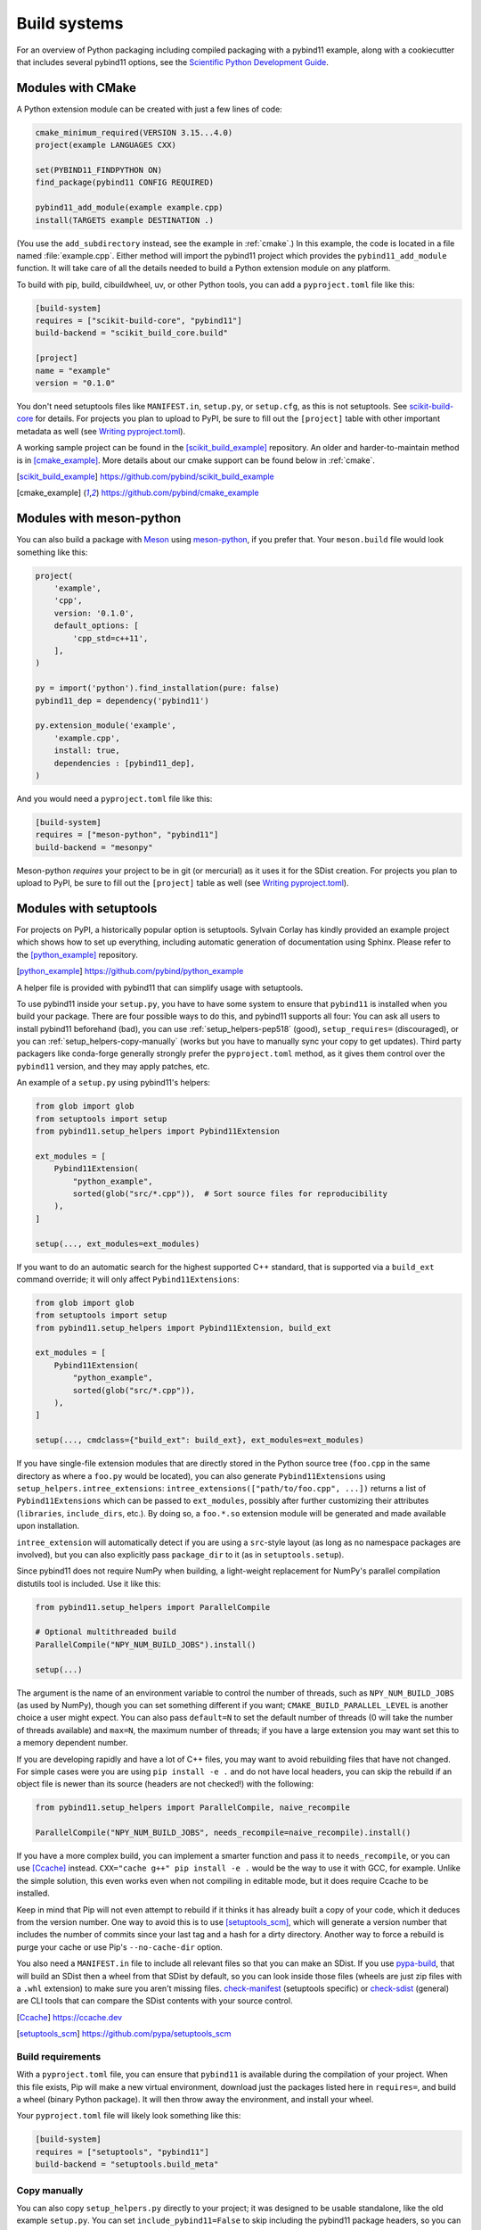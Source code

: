 .. _compiling:

Build systems
#############

For an overview of Python packaging including compiled packaging with a pybind11
example, along with a cookiecutter that includes several pybind11 options, see
the `Scientific Python Development Guide`_.

.. _Scientific Python Development Guide: https://learn.scientific-python.org/development/guides/packaging-compiled/

.. scikit-build-core:

Modules with CMake
==================

A Python extension module can be created with just a few lines of code:

.. code-block:: cmake

    cmake_minimum_required(VERSION 3.15...4.0)
    project(example LANGUAGES CXX)

    set(PYBIND11_FINDPYTHON ON)
    find_package(pybind11 CONFIG REQUIRED)

    pybind11_add_module(example example.cpp)
    install(TARGETS example DESTINATION .)

(You use the ``add_subdirectory`` instead, see the example in :ref:`cmake`.) In
this example, the code is located in a file named :file:`example.cpp`.  Either
method will import the pybind11 project which provides the
``pybind11_add_module`` function. It will take care of all the details needed
to build a Python extension module on any platform.

To build with pip, build, cibuildwheel, uv, or other Python tools, you can
add a ``pyproject.toml`` file like this:

.. code-block:: toml

    [build-system]
    requires = ["scikit-build-core", "pybind11"]
    build-backend = "scikit_build_core.build"

    [project]
    name = "example"
    version = "0.1.0"

You don't need setuptools files like ``MANIFEST.in``, ``setup.py``, or
``setup.cfg``, as this is not setuptools. See `scikit-build-core`_ for details.
For projects you plan to upload to PyPI, be sure to fill out the ``[project]``
table with other important metadata as well (see `Writing pyproject.toml`_).

A working sample project can be found in the [scikit_build_example]_
repository. An older and harder-to-maintain method is in [cmake_example]_. More
details about our cmake support can be found below in :ref:`cmake`.

.. _scikit-build-core: https://scikit-build-core.readthedocs.io

.. [scikit_build_example] https://github.com/pybind/scikit_build_example

.. [cmake_example] https://github.com/pybind/cmake_example

.. _modules-meson-python:

Modules with meson-python
=========================

You can also build a package with `Meson`_ using `meson-python`_, if you prefer
that. Your ``meson.build`` file would look something like this:

.. _meson-example:

.. code-block:: meson

   project(
       'example',
       'cpp',
       version: '0.1.0',
       default_options: [
           'cpp_std=c++11',
       ],
   )

   py = import('python').find_installation(pure: false)
   pybind11_dep = dependency('pybind11')

   py.extension_module('example',
       'example.cpp',
       install: true,
       dependencies : [pybind11_dep],
   )


And you would need a ``pyproject.toml`` file like this:

.. code-block:: toml

   [build-system]
   requires = ["meson-python", "pybind11"]
   build-backend = "mesonpy"

Meson-python *requires* your project to be in git (or mercurial) as it uses it
for the SDist creation. For projects you plan to upload to PyPI, be sure to fill out the
``[project]`` table as well (see `Writing pyproject.toml`_).


.. _Writing pyproject.toml: https://packaging.python.org/en/latest/guides/writing-pyproject-toml

.. _meson: https://mesonbuild.com

.. _meson-python: https://meson-python.readthedocs.io/en/latest

.. _build-setuptools:

Modules with setuptools
=======================

For projects on PyPI, a historically popular option is setuptools. Sylvain
Corlay has kindly provided an example project which shows how to set up
everything, including automatic generation of documentation using Sphinx.
Please refer to the [python_example]_ repository.

.. [python_example] https://github.com/pybind/python_example

A helper file is provided with pybind11 that can simplify usage with setuptools.

To use pybind11 inside your ``setup.py``, you have to have some system to
ensure that ``pybind11`` is installed when you build your package. There are
four possible ways to do this, and pybind11 supports all four: You can ask all
users to install pybind11 beforehand (bad), you can use
:ref:`setup_helpers-pep518` (good), ``setup_requires=`` (discouraged), or you
can :ref:`setup_helpers-copy-manually` (works but you have to manually sync
your copy to get updates). Third party packagers like conda-forge generally
strongly prefer the ``pyproject.toml`` method, as it gives them control over
the ``pybind11`` version, and they may apply patches, etc.

An example of a ``setup.py`` using pybind11's helpers:

.. code-block:: python

    from glob import glob
    from setuptools import setup
    from pybind11.setup_helpers import Pybind11Extension

    ext_modules = [
        Pybind11Extension(
            "python_example",
            sorted(glob("src/*.cpp")),  # Sort source files for reproducibility
        ),
    ]

    setup(..., ext_modules=ext_modules)

If you want to do an automatic search for the highest supported C++ standard,
that is supported via a ``build_ext`` command override; it will only affect
``Pybind11Extensions``:

.. code-block:: python

    from glob import glob
    from setuptools import setup
    from pybind11.setup_helpers import Pybind11Extension, build_ext

    ext_modules = [
        Pybind11Extension(
            "python_example",
            sorted(glob("src/*.cpp")),
        ),
    ]

    setup(..., cmdclass={"build_ext": build_ext}, ext_modules=ext_modules)

If you have single-file extension modules that are directly stored in the
Python source tree (``foo.cpp`` in the same directory as where a ``foo.py``
would be located), you can also generate ``Pybind11Extensions`` using
``setup_helpers.intree_extensions``: ``intree_extensions(["path/to/foo.cpp",
...])`` returns a list of ``Pybind11Extensions`` which can be passed to
``ext_modules``, possibly after further customizing their attributes
(``libraries``, ``include_dirs``, etc.).  By doing so, a ``foo.*.so`` extension
module will be generated and made available upon installation.

``intree_extension`` will automatically detect if you are using a ``src``-style
layout (as long as no namespace packages are involved), but you can also
explicitly pass ``package_dir`` to it (as in ``setuptools.setup``).

Since pybind11 does not require NumPy when building, a light-weight replacement
for NumPy's parallel compilation distutils tool is included. Use it like this:

.. code-block:: python

    from pybind11.setup_helpers import ParallelCompile

    # Optional multithreaded build
    ParallelCompile("NPY_NUM_BUILD_JOBS").install()

    setup(...)

The argument is the name of an environment variable to control the number of
threads, such as ``NPY_NUM_BUILD_JOBS`` (as used by NumPy), though you can set
something different if you want; ``CMAKE_BUILD_PARALLEL_LEVEL`` is another choice
a user might expect. You can also pass ``default=N`` to set the default number
of threads (0 will take the number of threads available) and ``max=N``, the
maximum number of threads; if you have a large extension you may want set this
to a memory dependent number.

If you are developing rapidly and have a lot of C++ files, you may want to
avoid rebuilding files that have not changed. For simple cases were you are
using ``pip install -e .`` and do not have local headers, you can skip the
rebuild if an object file is newer than its source (headers are not checked!)
with the following:

.. code-block:: python

    from pybind11.setup_helpers import ParallelCompile, naive_recompile

    ParallelCompile("NPY_NUM_BUILD_JOBS", needs_recompile=naive_recompile).install()


If you have a more complex build, you can implement a smarter function and pass
it to ``needs_recompile``, or you can use [Ccache]_ instead. ``CXX="cache g++"
pip install -e .`` would be the way to use it with GCC, for example. Unlike the
simple solution, this even works even when not compiling in editable mode, but
it does require Ccache to be installed.

Keep in mind that Pip will not even attempt to rebuild if it thinks it has
already built a copy of your code, which it deduces from the version number.
One way to avoid this is to use [setuptools_scm]_, which will generate a
version number that includes the number of commits since your last tag and a
hash for a dirty directory. Another way to force a rebuild is purge your cache
or use Pip's ``--no-cache-dir`` option.

You also need a ``MANIFEST.in`` file to include all relevant files so that you
can make an SDist. If you use `pypa-build`_, that will build an SDist then a
wheel from that SDist by default, so you can look inside those files (wheels
are just zip files with a ``.whl`` extension) to make sure you aren't missing
files.  `check-manifest`_ (setuptools specific) or `check-sdist`_ (general) are
CLI tools that can compare the SDist contents with your source control.

.. [Ccache] https://ccache.dev

.. [setuptools_scm] https://github.com/pypa/setuptools_scm

.. _setup_helpers-pep518:

Build requirements
------------------

With a ``pyproject.toml`` file, you can ensure that ``pybind11`` is available
during the compilation of your project.  When this file exists, Pip will make a
new virtual environment, download just the packages listed here in
``requires=``, and build a wheel (binary Python package). It will then throw
away the environment, and install your wheel.

Your ``pyproject.toml`` file will likely look something like this:

.. code-block:: toml

    [build-system]
    requires = ["setuptools", "pybind11"]
    build-backend = "setuptools.build_meta"

.. _PEP 517: https://www.python.org/dev/peps/pep-0517/
.. _cibuildwheel: https://cibuildwheel.pypa.io
.. _pypa-build: https://build.pypa.io/en/latest/
.. _check-manifest: https://pypi.io/project/check-manifest
.. _check-sdist: https://pypi.io/project/check-sdist

.. _setup_helpers-copy-manually:

Copy manually
-------------

You can also copy ``setup_helpers.py`` directly to your project; it was
designed to be usable standalone, like the old example ``setup.py``. You can
set ``include_pybind11=False`` to skip including the pybind11 package headers,
so you can use it with git submodules and a specific git version. If you use
this, you will need to import from a local file in ``setup.py`` and ensure the
helper file is part of your MANIFEST.


Closely related, if you include pybind11 as a subproject, you can run the
``setup_helpers.py`` inplace. If loaded correctly, this should even pick up
the correct include for pybind11, though you can turn it off as shown above if
you want to input it manually.

Suggested usage if you have pybind11 as a submodule in ``extern/pybind11``:

.. code-block:: python

    DIR = os.path.abspath(os.path.dirname(__file__))

    sys.path.append(os.path.join(DIR, "extern", "pybind11"))
    from pybind11.setup_helpers import Pybind11Extension  # noqa: E402

    del sys.path[-1]


.. versionchanged:: 2.6

    Added ``setup_helpers`` file.

Building with cppimport
========================

[cppimport]_ is a small Python import hook that determines whether there is a C++
source file whose name matches the requested module. If there is, the file is
compiled as a Python extension using pybind11 and placed in the same folder as
the C++ source file. Python is then able to find the module and load it.

.. [cppimport] https://github.com/tbenthompson/cppimport



.. _cmake:

Building with CMake
===================

For C++ codebases that have an existing CMake-based build system, a Python
extension module can be created with just a few lines of code, as seen above in
the module section. Pybind11 currently defaults to the old mechanism, though be
aware that CMake 3.27 removed the old mechanism, so pybind11 will automatically
switch if the old mechanism is not available. Please opt into the new mechanism
if at all possible. Our default may change in future versions. This is the
minimum required:



.. versionchanged:: 2.6
   CMake 3.4+ is required.

.. versionchanged:: 2.11
   CMake 3.5+ is required.

.. versionchanged:: 2.14
   CMake 3.15+ is required.


Further information can be found at :doc:`cmake/index`.

pybind11_add_module
-------------------

To ease the creation of Python extension modules, pybind11 provides a CMake
function with the following signature:

.. code-block:: cmake

    pybind11_add_module(<name> [MODULE | SHARED] [EXCLUDE_FROM_ALL]
                        [NO_EXTRAS] [THIN_LTO] [OPT_SIZE] source1 [source2 ...])

This function behaves very much like CMake's builtin ``add_library`` (in fact,
it's a wrapper function around that command). It will add a library target
called ``<name>`` to be built from the listed source files. In addition, it
will take care of all the Python-specific compiler and linker flags as well
as the OS- and Python-version-specific file extension. The produced target
``<name>`` can be further manipulated with regular CMake commands.

``MODULE`` or ``SHARED`` may be given to specify the type of library. If no
type is given, ``MODULE`` is used by default which ensures the creation of a
Python-exclusive module. Specifying ``SHARED`` will create a more traditional
dynamic library which can also be linked from elsewhere. ``EXCLUDE_FROM_ALL``
removes this target from the default build (see CMake docs for details).

Since pybind11 is a template library, ``pybind11_add_module`` adds compiler
flags to ensure high quality code generation without bloat arising from long
symbol names and duplication of code in different translation units. It
sets default visibility to *hidden*, which is required for some pybind11
features and functionality when attempting to load multiple pybind11 modules
compiled under different pybind11 versions.  It also adds additional flags
enabling LTO (Link Time Optimization) and strip unneeded symbols. See the
:ref:`FAQ entry <faq:symhidden>` for a more detailed explanation. These
latter optimizations are never applied in ``Debug`` mode.  If ``NO_EXTRAS`` is
given, they will always be disabled, even in ``Release`` mode. However, this
will result in code bloat and is generally not recommended.

As stated above, LTO is enabled by default. Some newer compilers also support
different flavors of LTO such as `ThinLTO`_. Setting ``THIN_LTO`` will cause
the function to prefer this flavor if available. The function falls back to
regular LTO if ``-flto=thin`` is not available. If
``CMAKE_INTERPROCEDURAL_OPTIMIZATION`` is set (either ``ON`` or ``OFF``), then
that will be respected instead of the built-in flag search.

.. note::

   If you want to set the property form on targets or the
   ``CMAKE_INTERPROCEDURAL_OPTIMIZATION_<CONFIG>`` versions of this, you should
   still use ``set(CMAKE_INTERPROCEDURAL_OPTIMIZATION OFF)`` (otherwise a
   no-op) to disable pybind11's ipo flags.

The ``OPT_SIZE`` flag enables size-based optimization equivalent to the
standard ``/Os`` or ``-Os`` compiler flags and the ``MinSizeRel`` build type,
which avoid optimizations that can substantially increase the size of the
resulting binary. This flag is particularly useful in projects that are split
into performance-critical parts and associated bindings. In this case, we can
compile the project in release mode (and hence, optimize performance globally),
and specify ``OPT_SIZE`` for the binding target, where size might be the main
concern as performance is often less critical here. A ~25% size reduction has
been observed in practice. This flag only changes the optimization behavior at
a per-target level and takes precedence over the global CMake build type
(``Release``, ``RelWithDebInfo``) except for ``Debug`` builds, where
optimizations remain disabled.

.. _ThinLTO: http://clang.llvm.org/docs/ThinLTO.html

Configuration variables
-----------------------

By default, pybind11 will compile modules with the compiler default or the
minimum standard required by pybind11, whichever is higher.  You can set the
standard explicitly with
`CMAKE_CXX_STANDARD <https://cmake.org/cmake/help/latest/variable/CMAKE_CXX_STANDARD.html>`_:

.. code-block:: cmake

    set(CMAKE_CXX_STANDARD 14 CACHE STRING "C++ version selection")  # or 11, 14, 17, 20
    set(CMAKE_CXX_STANDARD_REQUIRED ON)  # optional, ensure standard is supported
    set(CMAKE_CXX_EXTENSIONS OFF)  # optional, keep compiler extensions off

The variables can also be set when calling CMake from the command line using
the ``-D<variable>=<value>`` flag. You can also manually set ``CXX_STANDARD``
on a target or use ``target_compile_features`` on your targets - anything that
CMake supports.

Classic Python support: The target Python version can be selected by setting
``PYBIND11_PYTHON_VERSION`` or an exact Python installation can be specified
with ``PYTHON_EXECUTABLE``.  For example:

.. code-block:: bash

    cmake -DPYBIND11_PYTHON_VERSION=3.8 ..

    # Another method:
    cmake -DPYTHON_EXECUTABLE=/path/to/python ..

    # This often is a good way to get the current Python, works in environments:
    cmake -DPYTHON_EXECUTABLE=$(python3 -c "import sys; print(sys.executable)") ..


find_package vs. add_subdirectory
---------------------------------

For CMake-based projects that don't include the pybind11 repository internally,
an external installation can be detected through ``find_package(pybind11)``.
See the `Config file`_ docstring for details of relevant CMake variables.

.. code-block:: cmake

    cmake_minimum_required(VERSION 3.15...4.0)
    project(example LANGUAGES CXX)

    find_package(pybind11 REQUIRED)
    pybind11_add_module(example example.cpp)

Note that ``find_package(pybind11)`` will only work correctly if pybind11
has been correctly installed on the system, e. g. after downloading or cloning
the pybind11 repository  :

.. code-block:: bash

    # Classic CMake
    cd pybind11
    mkdir build
    cd build
    cmake ..
    make install

    # CMake 3.15+
    cd pybind11
    cmake -S . -B build
    cmake --build build -j 2  # Build on 2 cores
    cmake --install build

Once detected, the aforementioned ``pybind11_add_module`` can be employed as
before. The function usage and configuration variables are identical no matter
if pybind11 is added as a subdirectory or found as an installed package. You
can refer to the same [cmake_example]_ repository for a full sample project
-- just swap out ``add_subdirectory`` for ``find_package``.

.. _Config file: https://github.com/pybind/pybind11/blob/master/tools/pybind11Config.cmake.in


.. _find-python-mode:

FindPython mode
---------------

Modern CMake (3.18.2+ ideal) added a new module called FindPython that had a
highly improved search algorithm and modern targets and tools. If you use
FindPython, pybind11 will detect this and use the existing targets instead:

.. code-block:: cmake

    cmake_minimum_required(VERSION 3.15...4.0)
    project(example LANGUAGES CXX)

    find_package(Python 3.8 COMPONENTS Interpreter Development REQUIRED)
    find_package(pybind11 CONFIG REQUIRED)
    # or add_subdirectory(pybind11)

    pybind11_add_module(example example.cpp)

You can also use the targets (as listed below) with FindPython. If you define
``PYBIND11_FINDPYTHON``, pybind11 will perform the FindPython step for you
(mostly useful when building pybind11's own tests, or as a way to change search
algorithms from the CMake invocation, with ``-DPYBIND11_FINDPYTHON=ON``.

.. warning::

    If you use FindPython to multi-target Python versions, use the individual
    targets listed below, and avoid targets that directly include Python parts.

There are `many ways to hint or force a discovery of a specific Python
installation <https://cmake.org/cmake/help/latest/module/FindPython.html>`_),
setting ``Python_ROOT_DIR`` may be the most common one (though with
virtualenv/venv support, and Conda support, this tends to find the correct
Python version more often than the old system did).

.. warning::

    When the Python libraries (i.e. ``libpythonXX.a`` and ``libpythonXX.so``
    on Unix) are not available, as is the case on a manylinux image, the
    ``Development`` component will not be resolved by ``FindPython``. When not
    using the embedding functionality, CMake 3.18+ allows you to specify
    ``Development.Module`` instead of ``Development`` to resolve this issue.

.. versionadded:: 2.6

Advanced: interface library targets
-----------------------------------

Pybind11 supports modern CMake usage patterns with a set of interface targets,
available in all modes. The targets provided are:

   ``pybind11::headers``
     Just the pybind11 headers and minimum compile requirements

   ``pybind11::pybind11``
     Python headers + ``pybind11::headers``

   ``pybind11::python_link_helper``
     Just the "linking" part of pybind11:module

   ``pybind11::module``
     Everything for extension modules - ``pybind11::pybind11`` + ``Python::Module`` (FindPython) or ``pybind11::python_link_helper``

   ``pybind11::embed``
     Everything for embedding the Python interpreter - ``pybind11::pybind11`` + ``Python::Python`` (FindPython) or Python libs

   ``pybind11::lto`` / ``pybind11::thin_lto``
     An alternative to `INTERPROCEDURAL_OPTIMIZATION` for adding link-time optimization.

   ``pybind11::windows_extras``
     ``/bigobj`` and ``/mp`` for MSVC.

   ``pybind11::opt_size``
     ``/Os`` for MSVC, ``-Os`` for other compilers. Does nothing for debug builds.

Two helper functions are also provided:

    ``pybind11_strip(target)``
      Strips a target (uses ``CMAKE_STRIP`` after the target is built)

    ``pybind11_extension(target)``
      Sets the correct extension (with SOABI) for a target.

You can use these targets to build complex applications. For example, the
``add_python_module`` function is identical to:

.. code-block:: cmake

    cmake_minimum_required(VERSION 3.15...4.0)
    project(example LANGUAGES CXX)

    find_package(pybind11 REQUIRED)  # or add_subdirectory(pybind11)

    add_library(example MODULE main.cpp)

    target_link_libraries(example PRIVATE pybind11::module pybind11::lto pybind11::windows_extras)

    pybind11_extension(example)
    if(NOT MSVC AND NOT ${CMAKE_BUILD_TYPE} MATCHES Debug|RelWithDebInfo)
        # Strip unnecessary sections of the binary on Linux/macOS
        pybind11_strip(example)
    endif()

    set_target_properties(example PROPERTIES CXX_VISIBILITY_PRESET "hidden"
                                             CUDA_VISIBILITY_PRESET "hidden")

Since prior to CMake 3.18 the ``INTERPROCEDURAL_OPTIMIZATION`` property exists but is not working reliably, a manual user section around linking the legacy ``pybind11::lto`` target should look like this:

.. code-block:: cmake

    # LTO/IPO: CMake target properties work well for 3.18+ and are buggy before
    set(_USE_PY_LTO ON)  # default shall be ON
    if(DEFINED CMAKE_INTERPROCEDURAL_OPTIMIZATION)  # overwrite default if defined
        if(NOT CMAKE_INTERPROCEDURAL_OPTIMIZATION)
            set(_USE_PY_LTO OFF)
        endif()
    endif()
    if(CMAKE_VERSION VERSION_GREATER_EQUAL 3.18)
        set_target_properties(example PROPERTIES
            INTERPROCEDURAL_OPTIMIZATION ${_USE_PY_LTO})
    else()
        if(_USE_PY_LTO)
            target_link_libraries(example PRIVATE pybind11::lto)
        endif()
    endif()

Instead of setting properties, you can set ``CMAKE_*`` variables to initialize these correctly.

.. warning::

    Since pybind11 is a metatemplate library, it is crucial that certain
    compiler flags are provided to ensure high quality code generation. In
    contrast to the ``pybind11_add_module()`` command, the CMake interface
    provides a *composable* set of targets to ensure that you retain flexibility.
    It can be especially important to provide or set these properties; the
    :ref:`FAQ <faq:symhidden>` contains an explanation on why these are needed.

.. versionadded:: 2.6

.. _nopython-mode:

Advanced: NOPYTHON mode
-----------------------

If you want complete control, you can set ``PYBIND11_NOPYTHON`` to completely
disable Python integration (this also happens if you run ``FindPython2`` and
``FindPython3`` without running ``FindPython``). This gives you complete
freedom to integrate into an existing system (like `Scikit-Build's
<https://scikit-build.readthedocs.io>`_ ``PythonExtensions``).
``pybind11_add_module`` and ``pybind11_extension`` will be unavailable, and the
targets will be missing any Python specific behavior.

.. versionadded:: 2.6

Embedding the Python interpreter
--------------------------------

In addition to extension modules, pybind11 also supports embedding Python into
a C++ executable or library. In CMake, simply link with the ``pybind11::embed``
target. It provides everything needed to get the interpreter running. The Python
headers and libraries are attached to the target. Unlike ``pybind11::module``,
there is no need to manually set any additional properties here. For more
information about usage in C++, see :doc:`/advanced/embedding`.

.. code-block:: cmake

    cmake_minimum_required(VERSION 3.15...4.0)
    project(example LANGUAGES CXX)

    find_package(pybind11 REQUIRED)  # or add_subdirectory(pybind11)

    add_executable(example main.cpp)
    target_link_libraries(example PRIVATE pybind11::embed)

.. _building_manually:

Building manually
=================

pybind11 is a header-only library, hence it is not necessary to link against
any special libraries and there are no intermediate (magic) translation steps.

On Linux, you can compile an example such as the one given in
:ref:`simple_example` using the following command:

.. code-block:: bash

    $ c++ -O3 -Wall -shared -std=c++11 -fPIC $(python3 -m pybind11 --includes) example.cpp -o example$(python3-config --extension-suffix)

The ``python3 -m pybind11 --includes`` command fetches the include paths for
both pybind11 and Python headers. This assumes that pybind11 has been installed
using ``pip`` or ``conda``. If it hasn't, you can also manually specify
``-I <path-to-pybind11>/include`` together with the Python includes path
``python3-config --includes``.

On macOS: the build command is almost the same but it also requires passing
the ``-undefined dynamic_lookup`` flag so as to ignore missing symbols when
building the module:

.. code-block:: bash

    $ c++ -O3 -Wall -shared -std=c++11 -undefined dynamic_lookup $(python3 -m pybind11 --includes) example.cpp -o example$(python3-config --extension-suffix)

In general, it is advisable to include several additional build parameters
that can considerably reduce the size of the created binary. Refer to section
:ref:`cmake` for a detailed example of a suitable cross-platform CMake-based
build system that works on all platforms including Windows.

.. note::

    On Linux and macOS, it's better to (intentionally) not link against
    ``libpython``. The symbols will be resolved when the extension library
    is loaded into a Python binary. This is preferable because you might
    have several different installations of a given Python version (e.g. the
    system-provided Python, and one that ships with a piece of commercial
    software). In this way, the plugin will work with both versions, instead
    of possibly importing a second Python library into a process that already
    contains one (which will lead to a segfault).


Building with Bazel
===================

You can build with the Bazel build system using the `pybind11_bazel
<https://github.com/pybind/pybind11_bazel>`_ repository.

Building with Meson
===================

You can use Meson, which has support for ``pybind11`` as a dependency (internally
relying on our ``pkg-config`` support). See the :ref:`module example above <meson-example>`.


Generating binding code automatically
=====================================

The ``Binder`` project is a tool for automatic generation of pybind11 binding
code by introspecting existing C++ codebases using LLVM/Clang. See the
[binder]_ documentation for details.

.. [binder] http://cppbinder.readthedocs.io/en/latest/about.html

[AutoWIG]_ is a Python library that wraps automatically compiled libraries into
high-level languages. It parses C++ code using LLVM/Clang technologies and
generates the wrappers using the Mako templating engine. The approach is automatic,
extensible, and applies to very complex C++ libraries, composed of thousands of
classes or incorporating modern meta-programming constructs.

.. [AutoWIG] https://github.com/StatisKit/AutoWIG

[robotpy-build]_ is a is a pure python, cross platform build tool that aims to
simplify creation of python wheels for pybind11 projects, and provide
cross-project dependency management. Additionally, it is able to autogenerate
customizable pybind11-based wrappers by parsing C++ header files.

.. [robotpy-build] https://robotpy-build.readthedocs.io

[litgen]_ is an automatic python bindings generator with a focus on generating
documented and discoverable bindings: bindings will nicely reproduce the documentation
found in headers. It is based on srcML (srcml.org), a highly scalable, multi-language
parsing tool with a developer centric approach. The API that you want to expose to python
must be C++14 compatible (but your implementation can use more modern constructs).

.. [litgen] https://pthom.github.io/litgen
